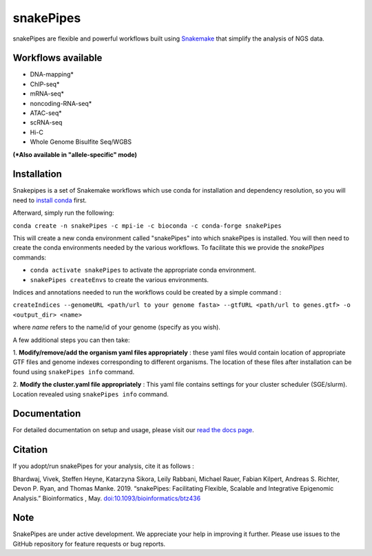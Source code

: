 ===========================================================
snakePipes
===========================================================

.. image:: https://readthedocs.org/projects/snakepipes/badge/?version=latest
    :target: http://snakepipes.readthedocs.io/en/latest/?badge=latest
    :alt: Documentation Status

.. image:: https://travis-ci.org/maxplanck-ie/snakepipes.svg?branch=develop
    :target: https://travis-ci.org/maxplanck-ie/snakepipes
    :alt: Build Staus

.. image:: https://zenodo.org/badge/54579435.svg
    :target: https://zenodo.org/badge/latestdoi/54579435
    :alt: Citation


snakePipes are flexible and powerful workflows built using `Snakemake <https://snakemake.readthedocs.io>`__ that simplify the analysis of NGS data.

.. image:: ./docs/content/images/snakePipes_small.png
   :scale: 20 %
   :width: 100 px
   :height: 100 px
   :align: right

Workflows available
--------------------

- DNA-mapping*
- ChIP-seq*
- mRNA-seq*
- noncoding-RNA-seq*
- ATAC-seq*
- scRNA-seq
- Hi-C
- Whole Genome Bisulfite Seq/WGBS

**(*Also available in "allele-specific" mode)**

Installation
-------------

Snakepipes is a set of Snakemake workflows which use conda for installation and dependency resolution, so you will need to `install conda <https://conda.io/docs/user-guide/install/index.html>`__ first.

Afterward, simply run the following:

``conda create -n snakePipes -c mpi-ie -c bioconda -c conda-forge snakePipes``

This will create a new conda environment called "snakePipes" into which snakePipes is installed. You will then need to create the conda environments needed by the various workflows. To facilitate this we provide the `snakePipes` commands:

* ``conda activate snakePipes`` to activate the appropriate conda environment.
* ``snakePipes createEnvs`` to create the various environments.

Indices and annotations needed to run the workflows could be created by a simple command :

``createIndices --genomeURL <path/url to your genome fasta> --gtfURL <path/url to genes.gtf> -o <output_dir> <name>``

where `name` refers to the name/id of your genome (specify as you wish).

A few additional steps you can then take:

1. **Modify/remove/add the organism yaml files appropriately** : these yaml files would contain location of appropriate
GTF files and genome indexes corresponding to different organisms. The location of these files after installation can be
found using ``snakePipes info`` command.

2. **Modify the cluster.yaml file appropriately** : This yaml file contains settings for your cluster scheduler (SGE/slurm).
Location revealed using ``snakePipes info`` command.


Documentation
--------------

For detailed documentation on setup and usage, please visit our `read the docs page <https://snakepipes.readthedocs.io/en/latest/>`__.


Citation
-------------

If you adopt/run snakePipes for your analysis, cite it as follows :

Bhardwaj, Vivek, Steffen Heyne, Katarzyna Sikora, Leily Rabbani, Michael Rauer, Fabian Kilpert, Andreas S. Richter, Devon P. Ryan, and Thomas Manke. 2019. “snakePipes: Facilitating Flexible, Scalable and Integrative Epigenomic Analysis.” Bioinformatics , May. `doi:10.1093/bioinformatics/btz436 <https://doi.org/10.1093/bioinformatics/btz436>`__


Note
-------------

SnakePipes are under active development. We appreciate your help in improving it further. Please use issues to the GitHub repository for feature requests or bug reports.
